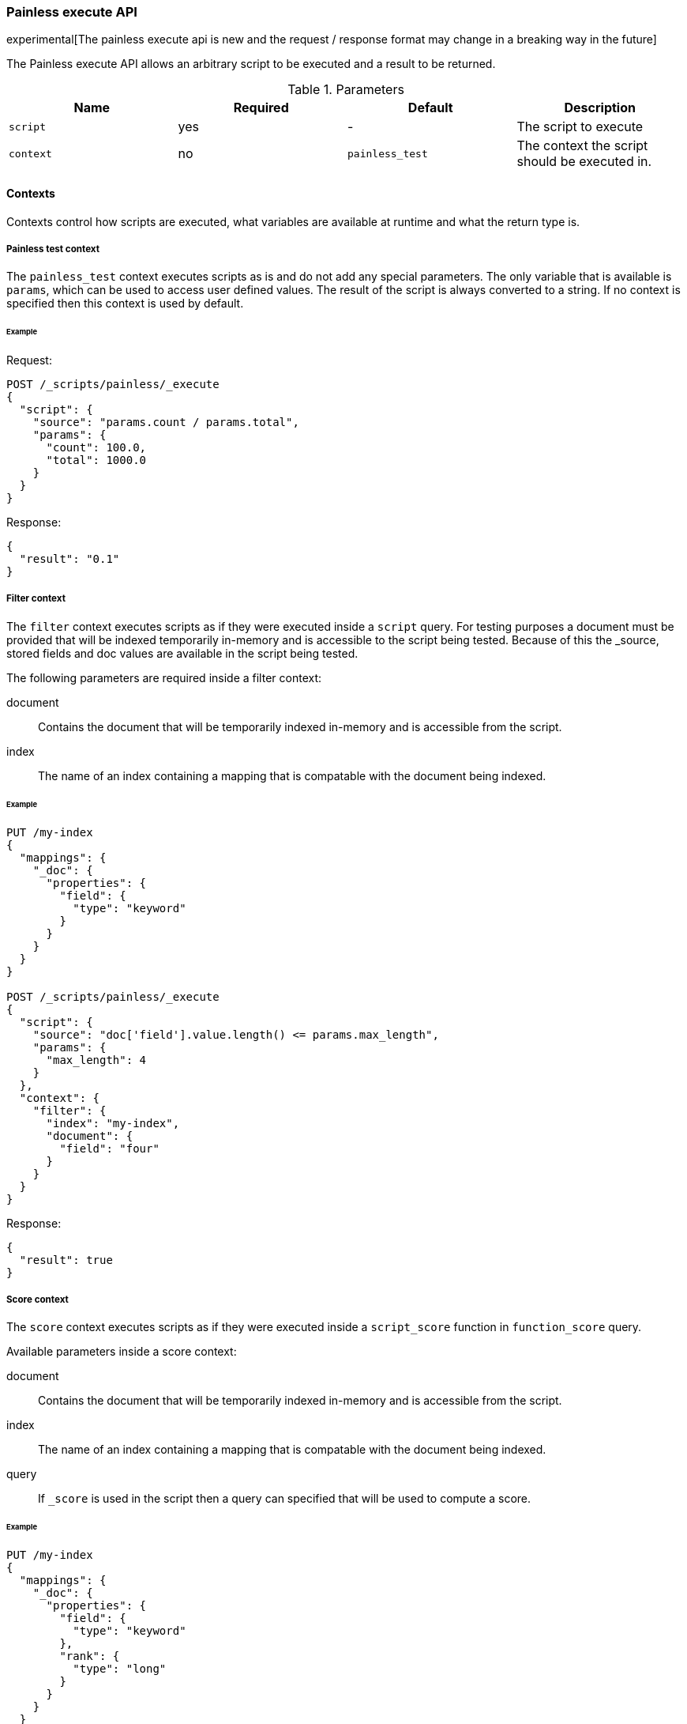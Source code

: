 [[painless-execute-api]]
=== Painless execute API

experimental[The painless execute api is new and the request / response format may change in a breaking way in the future]

The Painless execute API allows an arbitrary script to be executed and a result to be returned.

[[painless-execute-api-parameters]]
.Parameters
[options="header"]
|======
| Name              | Required  | Default                | Description
| `script`          | yes       | -                      | The script to execute
| `context`         | no        | `painless_test`        | The context the script should be executed in.
|======

==== Contexts

Contexts control how scripts are executed, what variables are available at runtime and what the return type is.

===== Painless test context

The `painless_test` context executes scripts as is and do not add any special parameters.
The only variable that is available is `params`, which can be used to access user defined values.
The result of the script is always converted to a string.
If no context is specified then this context is used by default.

====== Example

Request:

[source,js]
----------------------------------------------------------------
POST /_scripts/painless/_execute
{
  "script": {
    "source": "params.count / params.total",
    "params": {
      "count": 100.0,
      "total": 1000.0
    }
  }
}
----------------------------------------------------------------
// CONSOLE

Response:

[source,js]
--------------------------------------------------
{
  "result": "0.1"
}
--------------------------------------------------
// TESTRESPONSE

===== Filter context

The `filter` context executes scripts as if they were executed inside a `script` query.
For testing purposes a document must be provided that will be indexed temporarily in-memory and
is accessible to the script being tested. Because of this the _source, stored fields and doc values
are available in the script being tested.

The following parameters are required inside a filter context:

document:: Contains the document that will be temporarily indexed in-memory and is accessible from the script.
index:: The name of an index containing a mapping that is compatable with the document being indexed.

====== Example

[source,js]
----------------------------------------------------------------
PUT /my-index
{
  "mappings": {
    "_doc": {
      "properties": {
        "field": {
          "type": "keyword"
        }
      }
    }
  }
}

POST /_scripts/painless/_execute
{
  "script": {
    "source": "doc['field'].value.length() <= params.max_length",
    "params": {
      "max_length": 4
    }
  },
  "context": {
    "filter": {
      "index": "my-index",
      "document": {
        "field": "four"
      }
    }
  }
}
----------------------------------------------------------------
// CONSOLE

Response:

[source,js]
--------------------------------------------------
{
  "result": true
}
--------------------------------------------------
// TESTRESPONSE


===== Score context

The `score` context executes scripts as if they were executed inside a `script_score` function in
`function_score` query.

Available parameters inside a score context:

document:: Contains the document that will be temporarily indexed in-memory and is accessible from the script.
index:: The name of an index containing a mapping that is compatable with the document being indexed.
query:: If `_score` is used in the script then a query can specified that will be used to compute a score.

====== Example

[source,js]
----------------------------------------------------------------
PUT /my-index
{
  "mappings": {
    "_doc": {
      "properties": {
        "field": {
          "type": "keyword"
        },
        "rank": {
          "type": "long"
        }
      }
    }
  }
}


POST /_scripts/painless/_execute
{
  "script": {
    "source": "doc['rank'].value / params.max_rank",
    "params": {
      "max_rank": 5.0
    }
  },
  "context": {
    "score": {
      "index": "my-index",
      "document": {
        "rank": 4
      }
    }
  }
}
----------------------------------------------------------------
// CONSOLE

Response:

[source,js]
--------------------------------------------------
{
  "result": 0.8
}
--------------------------------------------------
// TESTRESPONSE
